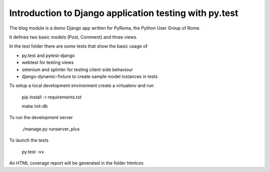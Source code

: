 Introduction to Django application testing with py.test
=======================================================

The blog module is a demo Django app written for PyRoma, the Python User Group of Rome.

It defines two basic models (Post, Comment) and three views.

In the test folder there are some tests that show the basic usage of

* py.test and pytest-django
* webtest for testing views
* selenium and splinter for testing client-side behaviour
* django-dynamic-fixture to create sample model instances in tests

To setup a local development environment create a virtualenv and run

    pip install -r requirements.txt

    make init-db

To run the development server

    ./manage.py runserver_plus

To launch the tests

    py.test -vv

An HTML coverage report will be generated in the folder htmlcov.
